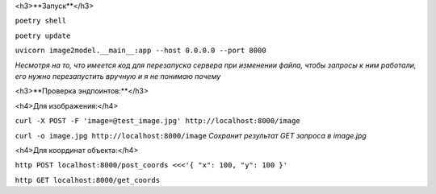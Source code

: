 <h3>**Запуск**</h3>


``poetry shell``


``poetry update``


``uvicorn image2model.__main__:app --host 0.0.0.0 --port 8000``

*Несмотря на то, что имеется код для перезапуска сервера при изменении файла, чтобы запросы к ним работали, его нужно перезапустить вручную и я не понимаю почему*

<h3>**Проверка эндпоинтов:**</h3>


<h4>Для изображения:</h4>

``curl -X POST -F 'image=@test_image.jpg' http://localhost:8000/image``


``curl -o image.jpg http://localhost:8000/image`` *Сохранит результат GET запроса в image.jpg*
 
<h4>Для координат объекта:</h4>


``http POST localhost:8000/post_coords <<<'{ "x": 100, "y": 100 }'``


``http GET localhost:8000/get_coords``